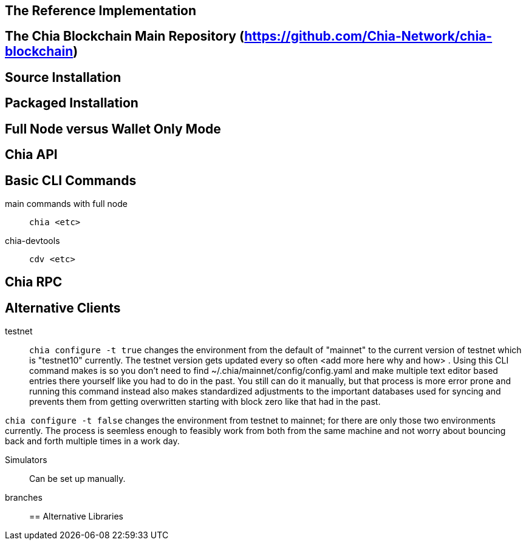 == The Reference Implementation

== The Chia Blockchain Main Repository (https://github.com/Chia-Network/chia-blockchain)

== Source Installation

== Packaged Installation

== Full Node versus Wallet Only Mode

== Chia API

== Basic CLI Commands
main commands with full node:: `chia <etc>`
chia-devtools:: `cdv <etc>`

== Chia RPC

== Alternative Clients
testnet::
`chia configure -t true` changes the environment from the default of "mainnet" to the current version of testnet which is "testnet10" currently. The testnet version gets updated every so often <add more here why and how> . Using this CLI command makes is so you don't need to find ~/.chia/mainnet/config/config.yaml and make multiple text editor based entries there yourself like you had to do in the past. You still can do it manually, but that process is more error prone and running this command instead also makes standardized adjustments to the important databases used for syncing and prevents them from getting overwritten starting with block zero like that had in the past. 

`chia configure -t false` changes the environment from testnet to mainnet; for there are only those two environments currently. The process is seemless enough to feasibly work from both from the same machine and not worry about bouncing back and forth multiple times in a work day.

Simulators:: Can be set up manually.

branches::
== Alternative Libraries
